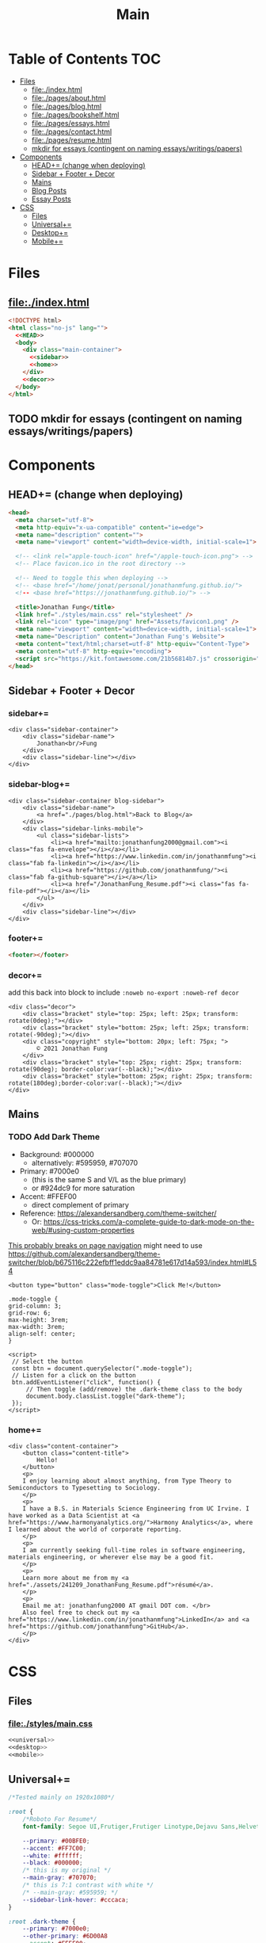 #+TITLE: Main
#+DATE:
#+LaTeX_CLASS: notes
#+OPTIONS: toc:nil
* Table of Contents :TOC:
- [[#files][Files]]
  - [[#fileindexhtml][file:./index.html]]
  - [[#filepagesabouthtml][file:./pages/about.html]]
  - [[#filepagesbloghtml][file:./pages/blog.html]]
  - [[#filepagesbookshelfhtml][file:./pages/bookshelf.html]]
  - [[#filepagesessayshtml][file:./pages/essays.html]]
  - [[#filepagescontacthtml][file:./pages/contact.html]]
  - [[#filepagesresumehtml][file:./pages/resume.html]]
  - [[#mkdir-for-essays-contingent-on-naming-essayswritingspapers][mkdir for essays (contingent on naming essays/writings/papers)]]
- [[#components][Components]]
  - [[#head-change-when-deploying][HEAD+= (change when deploying)]]
  - [[#sidebar--footer--decor][Sidebar + Footer + Decor]]
  - [[#mains][Mains]]
  - [[#blog-posts][Blog Posts]]
  - [[#essay-posts][Essay Posts]]
- [[#css][CSS]]
  - [[#files-1][Files]]
  - [[#universal][Universal+=]]
  - [[#desktop][Desktop+=]]
  - [[#mobile][Mobile+=]]

* Files
** file:./index.html
#+begin_src html :tangle index.html :noweb no-export
<!DOCTYPE html>
<html class="no-js" lang="">
  <<HEAD>>
  <body>
    <div class="main-container">
      <<sidebar>>
      <<home>>
    </div>
    <<decor>>
  </body>
</html>
#+end_src
** TODO mkdir for essays (contingent on naming essays/writings/papers)
* Components
** HEAD+= (change when deploying)
#+begin_src html  :noweb no-export :noweb-ref HEAD
<head>
  <meta charset="utf-8">
  <meta http-equiv="x-ua-compatible" content="ie=edge">
  <meta name="description" content="">
  <meta name="viewport" content="width=device-width, initial-scale=1">

  <!-- <link rel="apple-touch-icon" href="/apple-touch-icon.png"> -->
  <!-- Place favicon.ico in the root directory -->

  <!-- Need to toggle this when deploying -->
  <!-- <base href="/home/jonat/personal/jonathanmfung.github.io/">
  <!-- <base href="https://jonathanmfung.github.io/"> -->

  <title>Jonathan Fung</title>
  <link href="./styles/main.css" rel="stylesheet" />
  <link rel="icon" type="image/png" href="Assets/favicon1.png" />
  <meta name="viewport" content="width=device-width, initial-scale=1">
  <meta name="Description" content="Jonathan Fung's Website">
  <meta content="text/html;charset=utf-8" http-equiv="Content-Type">
  <meta content="utf-8" http-equiv="encoding">
  <script src="https://kit.fontawesome.com/21b56814b7.js" crossorigin="anonymous"></script>
</head>
#+end_src
** Sidebar + Footer + Decor
*** sidebar+=
#+begin_src web  :noweb no-export :noweb-ref sidebar
<div class="sidebar-container">
    <div class="sidebar-name">
        Jonathan<br/>Fung
    </div>
    <div class="sidebar-line"></div>
</div>
#+end_src
*** sidebar-blog+=
#+begin_src web  :noweb no-export :noweb-ref sidebar-blog
<div class="sidebar-container blog-sidebar">
    <div class="sidebar-name">
        <a href="./pages/blog.html">Back to Blog</a>
    </div>
    <div class="sidebar-links-mobile">
        <ul class="sidebar-lists">
            <li><a href="mailto:jonathanfung2000@gmail.com"><i class="fas fa-envelope"></i></a></li>
            <li><a href="https://www.linkedin.com/in/jonathanmfung"><i class="fab fa-linkedin"></i></a></li>
            <li><a href="https://github.com/jonathanmfung/"><i class="fab fa-github-square"></i></a></li>
            <li><a href="/JonathanFung_Resume.pdf"><i class="fas fa-file-pdf"></i></a></li>
        </ul>
    </div>
    <div class="sidebar-line"></div>
</div>
#+end_src
*** footer+=
#+begin_src html  :noweb no-export :noweb-ref footer
<footer></footer>
#+end_src
*** decor+=
add this back into block to include =:noweb no-export :noweb-ref decor=
#+begin_src web
<div class="decor">
    <div class="bracket" style="top: 25px; left: 25px; transform: rotate(0deg);"></div>
    <div class="bracket" style="bottom: 25px; left: 25px; transform: rotate(-90deg);"></div>
    <div class="copyright" style="bottom: 20px; left: 75px; ">
        © 2021 Jonathan Fung
    </div>
    <div class="bracket" style="top: 25px; right: 25px; transform: rotate(90deg); border-color:var(--black);"></div>
    <div class="bracket" style="bottom: 25px; right: 25px; transform: rotate(180deg);border-color:var(--black);"></div>
</div>
#+end_src
** Mains
*** TODO Add Dark Theme
- Background: #000000
  + alternatively: #595959, #707070
- Primary: #7000e0
  + (this is the same S and V/L as the blue primary)
  + or #924dc9 for more saturation
- Accent: #FFEF00
  + direct complement of primary

- Reference: https://alexandersandberg.com/theme-switcher/
  + Or: https://css-tricks.com/a-complete-guide-to-dark-mode-on-the-web/#using-custom-properties

_This probably breaks on page navigation_
might need to use https://github.com/alexandersandberg/theme-switcher/blob/b675116c222efbff1eddc9aa84781e617d14a593/index.html#L54

#+begin_src web
<button type="button" class="mode-toggle">Click Me!</button>

.mode-toggle {
grid-column: 3;
grid-row: 6;
max-height: 3rem;
max-width: 3rem;
align-self: center;
}

<script>
 // Select the button
 const btn = document.querySelector(".mode-toggle");
 // Listen for a click on the button
 btn.addEventListener("click", function() {
     // Then toggle (add/remove) the .dark-theme class to the body
     document.body.classList.toggle("dark-theme");
 });
</script>
#+end_src
*** home+=
#+begin_src web :noweb no-export :noweb-ref home
<div class="content-container">
    <button class="content-title">
        Hello!
    </button>
    <p>
    I enjoy learning about almost anything, from Type Theory to Semiconductors to Typesetting to Sociology.
    </p>
    <p>
    I have a B.S. in Materials Science Engineering from UC Irvine. I have worked as a Data Scientist at <a href="https://www.harmonyanalytics.org/">Harmony Analytics</a>, where I learned about the world of corporate reporting.
    </p>
    <p>
    I am currently seeking full-time roles in software engineering, materials engineering, or wherever else may be a good fit.
    </p>
    <p>
    Learn more about me from my <a href="./assets/241209_JonathanFung_Resume.pdf">résumé</a>.
    </p>
    <p>
    Email me at: jonathanfung2000 AT gmail DOT com. </br>
    Also feel free to check out my <a href="https://www.linkedin.com/in/jonathanmfung">LinkedIn</a> and <a href="https://github.com/jonathanmfung">GitHub</a>.
    </p>
</div>
#+end_src
* CSS
** Files
*** file:./styles/main.css
#+begin_src css :tangle ./styles/main.css :noweb no-export
<<universal>>
<<desktop>>
<<mobile>>
#+end_src
** Universal+=
#+begin_src css :noweb no-export :noweb-ref universal
/*Tested mainly on 1920x1080*/

:root {
    /*Roboto For Resume*/
    font-family: Segoe UI,Frutiger,Frutiger Linotype,Dejavu Sans,Helvetica Neue,Arial,sans-serif;

    --primary: #00BFE0;
    --accent: #FF7C00;
    --white: #ffffff;
    --black: #000000;
    /* this is my original */
    --main-gray: #707070;
    /* this is 7:1 contrast with white */
    /* --main-gray: #595959; */
    --sidebar-link-hover: #cccaca;
}

:root .dark-theme {
    --primary: #7000e0;
    --other-primary: #6D00A8
    --accent: #FFEF00;
    --white: #000000;
    --black: #ffffff;
    --main-gray: #707070;
    /* this is 7:1 contrast with white */
    /* --main-gray: #595959; */
    --sidebar-link-hover: #cccaca;
}

html, body {
    margin: 0;
    height: 100%;
}

#+end_src
** Desktop+=
#+begin_src css :noweb no-export :noweb-ref desktop
@media only screen and (min-width: 769px) {
  /* For Desktop */
html {
    display: table;
    margin: auto;
}

body {
    display: table-cell;
    vertical-align: middle;
}
.main-container {
    display: flex;
    flex-direction: row;
    padding: 0px;
    gap: 25px;
}

.sidebar-container {
    display: flex;
    flex-direction: row;
    justify-content: flex-end;
    align-items: center;
    padding: 10px 15px 10px 75px;
    gap: 25px;

    color: var(--white);
    background: var(--primary);
}

.sidebar-container a{
    color: var(--white);
}

.sidebar-container a:hover {
    color: var(--sidebar-link-hover);
}

.sidebar-name {
    font-size: 32px;
    font-weight: 600;
    text-align: right;
}

.blog-sidebar {
    visibility: visible;
    /* align-self: end; */
}

.sidebar-name a{
    text-decoration: none;
}

.sidebar-routes {
    grid-column: 2 / 2;
    grid-row: 3 / 3;
    font-size: 1.2rem;
    font-weight: 600;
}

.sidebar-links {
    grid-column: 2 / 2;
    grid-row: 4 / 4;
    font-size: 1.2rem;
}

.sidebar-links-mobile {
    grid-column: 2 / 2;
    grid-row: 4 / 4;
    font-size: 1.2rem;
    display:none;
}

.sidebar-lists {
    list-style: none;
    text-align: right;
}

.sidebar-lists a.pages {
    text-decoration: none;
}

.sidebar-lists a.pages:hover {
    color: var(--sidebar-link-hover);
}

.sidebar-line {
    width: 0px;
    height: 90px;
    border: 1.5px solid var(--white);
}

.content-container {
    color: var(--black);
    background-color: var(--white);
    max-width: 500px;
    padding: 2em 0;
}

.content-title {
    font-size:  165%;
    color: var(--main-gray);
    background-color: white;
    padding: 0.5rem 0.7rem;
    text-align: center;
    border: 0.2rem var(--main-gray) solid;
}

.content-title.test{
    background-color: var(--white);
    border-color: var(--primary);
    color: var(--primary);
}

.blog-container {
    max-width: 100ch;
    /* text-indent: 2rem; */
    margin: auto;
}

.blog-container h1 {
    margin: 1% 5%;
    font-weight: 600;
    font-size: 1.728em;
}

.blog-container h2 {
    margin: 3% 5% 2% 5%;
    font-weight: 600;
    font-size: 1.44em;
}

.blog-container h2.question {
    margin: 3% 5%;
    font-weight: 600;
    font-style: italic;
    text-align: center;
    font-size: 1.2em;
}

.blog-container p {
    font-size: 1em;
    padding: 0 2em;
}

.content-container > ul {
    list-style-type: none;
    margin: -2% 2%;
}
.content-container p a{
    color: var(--black);
    text-decoration-color: var(--accent);
    text-decoration-thickness: 0.2rem;
}

/* visted-hover declaration order matters */
.content-container p a:visited {
    /* color: var(--main-gray); */
}

.content-container p a:hover{
    text-decoration-color: var(--primary);
}

.content-divider {
    height: 0.05rem;
    background-color: var(--black);
}

.featured {
    width: 50%;
    max-width: 350px;
    margin: 10% 25% 0%;
    padding: 5%;
    font-size:  110%;
    color: var(--black);
    background-color: white;
    border: 0.2rem var(--main-gray) solid;
}

.featured ul {
    list-style-type: none;
    margin-top: 0%;
    /* color: var(--main-gray); */
    padding: 0;
}

.featured a {
    color: var(--black);
    text-decoration-color: var(--accent);
    text-decoration-thickness: 0.2rem;
}

.featured a:hover {
    text-decoration-color: var(--primary);
}

/* https://stackoverflow.com/questions/22763127/aligning-text-on-a-specific-character/22763427 */
.featured li {
  display: flex;
}

.featured li span {
  flex: 1;
}

.featured li span:first-of-type {
  text-align: right;
  padding-right: 5px;
}

.featured li span:last-of-type {
  padding-left: 5px;
  flex-grow: 2;
}

.card-container {
    margin-top: 3rem;
    display: grid;
    /* https://css-tricks.com/look-ma-no-media-queries-responsive-layouts-using-css-grid/ */
    grid-template-columns: repeat(auto-fit, minmax(360px, 1fr));
    row-gap: 3.5rem;
    grid-auto-flow: row;

    justify-items: center;
    justify-content: space-evenly;
}

.card {
    border: 0.2rem var(--main-gray) solid;
    width: 333px;
    height: 250px;
    display: grid;
    grid-template-columns: 1.5fr 1fr;
    grid-template-rows: 1fr 1fr;
    grid-template-areas:
        "title title"
        "scales score";
}

.card h1 {
    font-weight: 600;
    grid-area: title;
    justify-self: start;
    margin: 1.5rem;
    font-size: 1.8rem;
}

.card h1 a{
    text-decoration: none;
    color: var(--black);
}

.card h1 a:hover {
    color: var(--main-gray);
}

.card ul {
    grid-area: scales;
    list-style: none;
    padding: 0;
    margin-left: 1.5rem;
    align-self: center;
    color: var(--main-gray);
    font-size: 1.1em;
}

.card .score {
    grid-area: score;
    justify-self: end;
    margin-right: 1.5rem;
    align-self: center;
    text-align: right;
    color: var(--main-gray);
}

.card .score p {
    font-style: italic;
    margin: 0;
    margin-bottom: 0.4rem;
    font-size: 1.1em;
}

.card .score h2 {
    font-style: italic;
    font-weight: 600;
    font-size: 2rem;
    margin: 0;
}

.bracket {
    width: 50px;
    height: 50px;
    position: fixed;
    border-top: solid var(--white) 0.2rem;
    border-left: solid var(--white) 0.2rem;
    z-index: 1;
}

.copyright {
    width: 15%;
    position: fixed;
    margin-left: 1%;
    font-weight: 600;
    color: var(--white);
    z-index: 1;
}

.bookshelf {
    display: flex;
    flex-direction: column;
    padding-top: 5vh;
    align-items: center;
    min-width: 600px;
}

.book {
    display: flex;
    align-items: center;
    text-align: center;
    width: 80%;
    border: 0.3rem var(--main-gray) solid;
    justify-content: space-around;
    margin: 0.5rem;
}

.book-percentage {
    font-size: 1.5rem;
    margin-left: 1rem;
}

.book-title {
    font-size: 2rem;
    flex-grow: 2;
    padding: 0 2vw;
    font-weight: 600;
}

.book-author {
    font-size: 1.5rem;
    margin-right: 1rem;
 }
}
#+end_src
** Mobile+=
#+begin_src css :noweb no-export :noweb-ref mobile
@media only screen and (max-width: 768px) {
  /* For Mobile */
.main-container {
    display: grid;
    width: 100%;
    grid-template-rows: 12% 88%;
}

.sidebar-container {
    display: grid;
    color: var(--white);
    background-color: var(--primary);
    height: 100%;
    grid-template-rows: 13% 73% 15%;
    grid-template-columns: 10% 20% 25% 15% 20% 10%;
    min-height: 100px;
}

.sidebar-container a{
    color: var(--white);
}

.sidebar-container a:hover {
    color: var(--sidebar-link-hover);
}

.sidebar-name {
    grid-column: 2 / 2;
    grid-row: 2 / 2;
    justify-self: end;
    max-width: 200px;
    text-align: left;
    font-size: 1rem;
    font-weight: 700;
    align-self: center;
}

.sidebar-name a {
    text-decoration: none;
}

.sidebar-routes {
    grid-column: 3 / 3;
    grid-row: 2 / 2;
    font-size: 0.8rem;
    align-self: center;
    text-align: center;
}

.sidebar-links {
    grid-column: 4 / 4;
    grid-row: 2 / 2;
    font-size: 0.8rem;
    align-self: center;
    display:none;
}

.sidebar-links-mobile {
    grid-column: 5 / 5;
    grid-row: 2 / 2;
    font-size: 1.0rem;
    width: 2.5rem;
    justify-self: center;
    align-self: center;
    text-align: center;
}

.sidebar-lists {
    list-style: none;
    padding: 0;
    margin: 0;
}

.sidebar-links-mobile li {
    display: inline-block;
    margin: 0% 4%;

}

.sidebar-lists a {
    color: var(--white);
}

.sidebar-lists a:hover {
    color: var(--sidebar-link-hover);
}

.sidebar-line {
    grid-row: 3 / 3;
    grid-column: 2 / 6;
    background-color: var(--white);
    height: 0.1rem;
    align-self: center;
}

.content-container {
    color: var(--black);
    background-color: var(--white);
    padding: 4vh 0;
}

.content-title {
    /*width: 20%;*/
    font-size:  165%; /*165%;*/
    color: var(--main-gray);
    background-color: white;;
    margin-left: 5%;
    margin-bottom: 5%;
    padding: 0.5rem 0.7rem;
    text-align: center;
    border: 0.2rem var(--main-gray) solid;
}

.blog-container {
    max-width: 100ch;
    /* text-indent: 2rem; */
    margin: auto;
}

.blog-container h1 {
    margin: 1% 5%;
    font-weight: 600;
    font-size: 1.728em;
}

.blog-container h2 {
    margin: 3% 5% 2% 5%;
    font-weight: 600;
    font-size: 1.44em;
}

.blog-container h2.question {
    margin: 3% 5%;
    font-weight: 600;
    font-style: italic;
    text-align: center;
    font-size: 1.2em;
}

.blog-container p {
    font-size: 1em;
    padding: 0 2em;
}

.content-container > p {
    margin: 2% 5%;
    font-size: 0.9rem;
}
.content-container > ul {
    /*margin: 2% 5%;*/
    font-size: 0.9rem;
    list-style-type: none;
    margin: -2% 2%;
}

.content-container p a{
    color: var(--accent);
}
.content-container p a:visited {
    color: var(--accent);
}
.content-divider {
    height: 0.05rem;
    background-color: var(--black);
}

.featured {
    display: none;
}

.card-container {
    margin: 3rem 0;
    display: grid;
    /* https://css-tricks.com/look-ma-no-media-queries-responsive-layouts-using-css-grid/ */
    grid-template-columns: repeat(auto-fit, minmax(360px, 1fr));
    row-gap: 3.5rem;
    grid-auto-flow: row;

    justify-items: center;
    justify-content: space-evenly;
}

.card {
    border: 0.2rem var(--main-gray) solid;
    width: 333px;
    height: 250px;
    display: grid;
    grid-template-columns: 1.5fr 1fr;
    grid-template-rows: 1fr 1fr;
    grid-template-areas:
        "title title"
        "scales score";
}

.card h1 {
    font-weight: 600;
    grid-area: title;
    justify-self: start;
    margin: 1.5rem;
    font-size: 1.8rem;
}

.card h1 a{
    text-decoration: none;
    color: var(--black);
}

.card h1 a:hover {
    color: var(--main-gray);
}

.card ul {
    grid-area: scales;
    list-style: none;
    padding: 0;
    margin-left: 1.5rem;
    align-self: center;
    color: var(--main-gray);
    font-size: 1.1em;
}

.card .score {
    grid-area: score;
    justify-self: end;
    margin-right: 1.5rem;
    align-self: center;
    text-align: right;
    color: var(--main-gray);
}

.card .score p {
    font-style: italic;
    margin: 0;
    margin-bottom: 0.4rem;
    font-size: 1.1em;
}

.card .score h2 {
    font-style: italic;
    font-weight: 600;
    font-size: 2rem;
    margin: 0;
}

.bracket {
    display: none;
}

.bookshelf {
    display: flex;
    flex-direction: column;
    align-items: center;
}

.book {
    display: flex;
    align-items: center;
    text-align: center;
    width: 90%;
    border: 0.3rem var(--main-gray) solid;
    justify-content: space-around;
    margin: 0.5rem;
}

.book-percentage {
    font-size: 0.75rem;
    margin-left: 1rem;
}

.book-title {
    font-size: 1rem;
    flex-grow: 2;
    padding: 0 4vw;
    font-weight: 600;
}

.book-author {
    font-size: 0.75rem;
    margin-right: 1rem;
 }
        }
#+end_src
